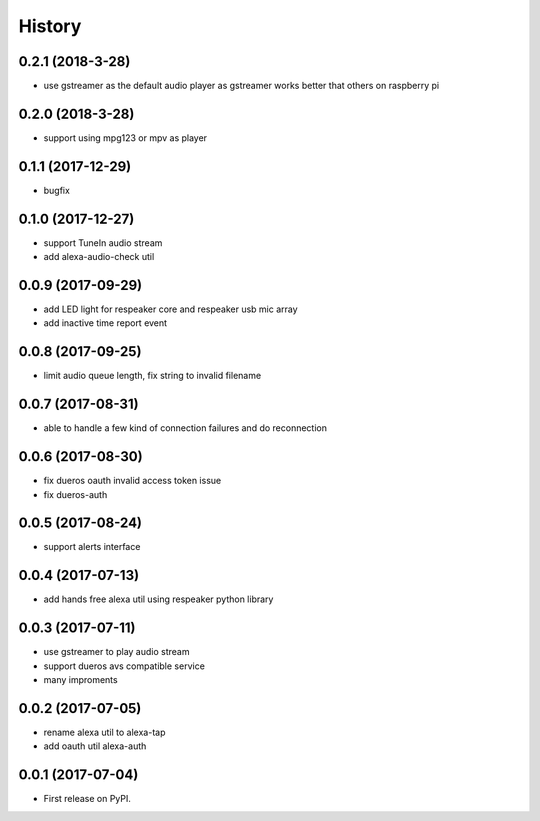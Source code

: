=======
History
=======

0.2.1 (2018-3-28)
------------------

* use gstreamer as the default audio player as gstreamer works better that others on raspberry pi

0.2.0 (2018-3-28)
------------------

* support using mpg123 or mpv as player

0.1.1 (2017-12-29)
------------------

* bugfix

0.1.0 (2017-12-27)
------------------

* support TuneIn audio stream
* add alexa-audio-check util

0.0.9 (2017-09-29)
------------------

* add LED light for respeaker core and respeaker usb mic array
* add inactive time report event

0.0.8 (2017-09-25)
------------------

* limit audio queue length, fix string to invalid filename

0.0.7 (2017-08-31)
------------------

* able to handle a few kind of connection failures and do reconnection

0.0.6 (2017-08-30)
------------------

* fix dueros oauth invalid access token issue
* fix dueros-auth

0.0.5 (2017-08-24)
------------------

* support alerts interface

0.0.4 (2017-07-13)
------------------

* add hands free alexa util using respeaker python library

0.0.3 (2017-07-11)
------------------

* use gstreamer to play audio stream
* support dueros avs compatible service
* many improments

0.0.2 (2017-07-05)
------------------

* rename alexa util to alexa-tap
* add oauth util alexa-auth

0.0.1 (2017-07-04)
------------------

* First release on PyPI.
